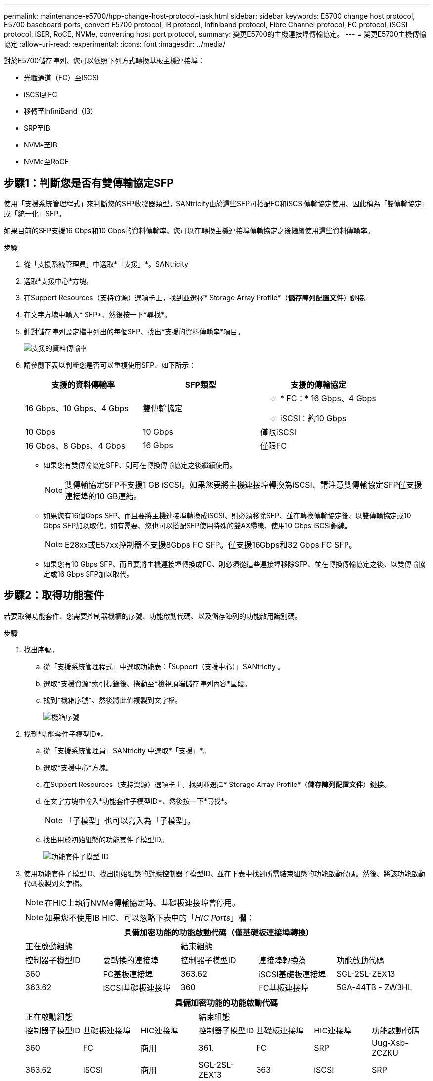 ---
permalink: maintenance-e5700/hpp-change-host-protocol-task.html 
sidebar: sidebar 
keywords: E5700 change host protocol, E5700 baseboard ports, convert E5700 protocol, IB protocol, Infiniband protocol, Fibre Channel protocol, FC protocol, iSCSI protocol, iSER, RoCE, NVMe, converting host port protocol, 
summary: 變更E5700的主機連接埠傳輸協定。 
---
= 變更E5700主機傳輸協定
:allow-uri-read: 
:experimental: 
:icons: font
:imagesdir: ../media/


[role="lead"]
對於E5700儲存陣列、您可以依照下列方式轉換基板主機連接埠：

* 光纖通道（FC）至iSCSI
* iSCSI到FC
* 移轉至InfiniBand（IB）
* SRP至IB
* NVMe至IB
* NVMe至RoCE




== 步驟1：判斷您是否有雙傳輸協定SFP

使用「支援系統管理程式」來判斷您的SFP收發器類型。SANtricity由於這些SFP可搭配FC和iSCSI傳輸協定使用、因此稱為「雙傳輸協定」或「統一化」SFP。

如果目前的SFP支援16 Gbps和10 Gbps的資料傳輸率、您可以在轉換主機連接埠傳輸協定之後繼續使用這些資料傳輸率。

.步驟
. 從「支援系統管理員」中選取*「支援」*。SANtricity
. 選取*支援中心*方塊。
. 在Support Resources（支持資源）選項卡上，找到並選擇* Storage Array Profile*（*儲存陣列配置文件*）鏈接。
. 在文字方塊中輸入* SFP*、然後按一下*尋找*。
. 針對儲存陣列設定檔中列出的每個SFP、找出*支援的資料傳輸率*項目。
+
image::../media/sam1130_ss_e2800_unified_spf_maint-e5700.gif[支援的資料傳輸率]

. 請參閱下表以判斷您是否可以重複使用SFP、如下所示：
+
|===
| 支援的資料傳輸率 | SFP類型 | 支援的傳輸協定 


 a| 
16 Gbps、10 Gbps、4 Gbps
 a| 
雙傳輸協定
 a| 
** * FC：* 16 Gbps、4 Gbps
** iSCSI：約10 Gbps




 a| 
10 Gbps
 a| 
10 Gbps
 a| 
僅限iSCSI



 a| 
16 Gbps、8 Gbps、4 Gbps
 a| 
16 Gbps
 a| 
僅限FC

|===
+
** 如果您有雙傳輸協定SFP、則可在轉換傳輸協定之後繼續使用。
+

NOTE: 雙傳輸協定SFP不支援1 GB iSCSI。如果您要將主機連接埠轉換為iSCSI、請注意雙傳輸協定SFP僅支援連接埠的10 GB連結。

** 如果您有16個Gbps SFP、而且要將主機連接埠轉換成iSCSI、則必須移除SFP、並在轉換傳輸協定後、以雙傳輸協定或10 Gbps SFP加以取代。如有需要、您也可以搭配SFP使用特殊的雙AX纜線、使用10 Gbps iSCSI銅線。
+

NOTE: E28xx或E57xx控制器不支援8Gbps FC SFP。僅支援16Gbps和32 Gbps FC SFP。

** 如果您有10 Gbps SFP、而且要將主機連接埠轉換成FC、則必須從這些連接埠移除SFP、並在轉換傳輸協定之後、以雙傳輸協定或16 Gbps SFP加以取代。






== 步驟2：取得功能套件

若要取得功能套件、您需要控制器機櫃的序號、功能啟動代碼、以及儲存陣列的功能啟用識別碼。

.步驟
. 找出序號。
+
.. 從「支援系統管理程式」中選取功能表：「Support（支援中心）」SANtricity 。
.. 選取*支援資源*索引標籤後、捲動至*檢視頂端儲存陣列內容*區段。
.. 找到*機箱序號*、然後將此值複製到文字檔。
+
image::../media/sam1130_ss_e2800_storage_array_profile_sn_smid_copy_maint-e5700.gif[機箱序號]



. 找到*功能套件子模型ID*。
+
.. 從「支援系統管理員」SANtricity 中選取*「支援」*。
.. 選取*支援中心*方塊。
.. 在Support Resources（支持資源）選項卡上，找到並選擇* Storage Array Profile*（*儲存陣列配置文件*）鏈接。
.. 在文字方塊中輸入*功能套件子模型ID*、然後按一下*尋找*。
+

NOTE: 「子模型」也可以寫入為「子模型」。

.. 找出用於初始組態的功能套件子模型ID。
+
image::../media/storage_array_profile2_maint-e5700.gif[功能套件子模型 ID]



. 使用功能套件子模型ID、找出開始組態的對應控制器子模型ID、並在下表中找到所需結束組態的功能啟動代碼。然後、將該功能啟動代碼複製到文字檔。
+

NOTE: 在HIC上執行NVMe傳輸協定時、基礎板連接埠會停用。

+

NOTE: 如果您不使用IB HIC、可以忽略下表中的「_HIC Ports_」欄：

+
|===
5+| 具備加密功能的功能啟動代碼（僅基礎板連接埠轉換） 


2+| 正在啟動組態 3+| 結束組態 


| 控制器子機型ID | 要轉換的連接埠 | 控制器子模型ID | 連接埠轉換為 | 功能啟動代碼 


 a| 
360
 a| 
FC基板連接埠
 a| 
363.62
 a| 
iSCSI基礎板連接埠
 a| 
SGL-2SL-ZEX13



 a| 
363.62
 a| 
iSCSI基礎板連接埠
 a| 
360
 a| 
FC基板連接埠
 a| 
5GA-44TB - ZW3HL

|===
+
|===
7+| 具備加密功能的功能啟動代碼 


3+| 正在啟動組態 4+| 結束組態 


| 控制器子模型ID | 基礎板連接埠 | HIC連接埠 | 控制器子模型ID | 基礎板連接埠 | HIC連接埠 | 功能啟動代碼 


 a| 
360
 a| 
FC
 a| 
商用
 a| 
361.
 a| 
FC
 a| 
SRP
 a| 
Uug-Xsb-ZCZKU



 a| 
363.62
 a| 
iSCSI
 a| 
商用
 a| 
SGL-2SL-ZEX13



 a| 
363
 a| 
iSCSI
 a| 
SRP
 a| 
VGN-LTB-ZGFCT



 a| 
383.82
 a| 
無法使用
 a| 
NVMe / IB
 a| 
KGA-ISB-ZDHQF



 a| 
403.
 a| 
無法使用
 a| 
NVMe / RoCE或NVMe / FC
 a| 
YGE-BHK-Z8EKB



 a| 
361.
 a| 
FC
 a| 
SRP
 a| 
360
 a| 
FC
 a| 
商用
 a| 
JGS-0TB-ZID1V



 a| 
363.62
 a| 
iSCSI
 a| 
商用
 a| 
UGX - RTB - ZLBPV



 a| 
363
 a| 
iSCSI
 a| 
SRP
 a| 
2G1-BTB-ZMRYN



 a| 
383.82
 a| 
無法使用
 a| 
NVMe / IB
 a| 
TGV：8TB-ZKT6



 a| 
403.
 a| 
無法使用
 a| 
NVMe / RoCE或NVMe / FC
 a| 
JGM-Eik-ZAC6Q



 a| 
363.62
 a| 
iSCSI
 a| 
商用
 a| 
360
 a| 
FC
 a| 
商用
 a| 
5GA-44TB - ZW3HL



 a| 
361.
 a| 
FC
 a| 
SRP
 a| 
EGL-NTB-ZKQ4



 a| 
363
 a| 
iSCSI
 a| 
SRP
 a| 
HGP-QUB - Z1IC



 a| 
383.383.3.
 a| 
無法使用
 a| 
NVMe / IB
 a| 
BGS-AUB-Z2YNG



 a| 
403.
 a| 
無法使用
 a| 
NVMe / RoCE或NVMe / FC
 a| 
1GW-Lik-ZG9HN



 a| 
363
 a| 
iSCSI
 a| 
SRP
 a| 
360
 a| 
FC
 a| 
商用
 a| 
SGU-Tub - Z3G2U



 a| 
361.
 a| 
FC
 a| 
SRP
 a| 
FGX -雙工- Z5WF7



 a| 
363.62
 a| 
iSCSI
 a| 
SRP
 a| 
LG3-GUB-Z7V17



 a| 
383.383.3.
 a| 
無法使用
 a| 
NVMe / IB
 a| 
NG5-ZUB-Z8C8J



 a| 
403.
 a| 
無法使用
 a| 
NVMe / RoCE或NVMe / FC
 a| 
WG2-0IK-ZI75U



 a| 
383.82
 a| 
無法使用
 a| 
NVMe / IB
 a| 
360
 a| 
FC
 a| 
商用
 a| 
QG6-ETB-ZPPPT



 a| 
361.
 a| 
FC
 a| 
SRP
 a| 
XG8-XTB-ZQ7XS



 a| 
363.62
 a| 
iSCSI
 a| 
商用
 a| 
SGB-HTB-ZS0AH



 a| 
363
 a| 
iSCSI
 a| 
SRP
 a| 
TGD-1T1D-ZTTTL



 a| 
403.
 a| 
無法使用
 a| 
NVMe / RoCE或NVMe / FC
 a| 
IGR-IIK-ZDBRB



 a| 
383.383.3.
 a| 
無法使用
 a| 
NVMe / IB
 a| 
360
 a| 
FC
 a| 
商用
 a| 
LG8-Jub - ZATLD



 a| 
361.
 a| 
FC
 a| 
SRP
 a| 
LGA-3UB-ZBAX1



 a| 
363.62
 a| 
iSCSI
 a| 
商用
 a| 
NGF-7UB-Z8KX



 a| 
363
 a| 
iSCSI
 a| 
SRP
 a| 
3GA-QUB：ZFP1年



 a| 
403.
 a| 
無法使用
 a| 
NVMe / RoCE或NVMe / FC
 a| 
5GA-Rik-ZL5PE



 a| 
403.
 a| 
無法使用
 a| 
NVMe / RoCE或NVMe / FC
 a| 
360
 a| 
FC
 a| 
商用
 a| 
BGC-UIK-Z03GR



 a| 
361.
 a| 
FC
 a| 
SRP
 a| 
LGF-Eik-ZPJX



 a| 
363.62
 a| 
iSCSI
 a| 
商用
 a| 
PGJ-HIK-ZSIDZ



 a| 
363
 a| 
iSCSI
 a| 
SRP
 a| 
1GM-1JK-ZTYQX



 a| 
383.82
 a| 
無法使用
 a| 
NVMe / IB
 a| 
JGN-XIK-ZQ142

|===
+
|===
5+| 非加密功能啟動代碼（僅基礎板連接埠轉換） 


2+| 正在啟動組態 3+| 結束組態 


| 控制器子機型ID | 要轉換的連接埠 | 控制器子模型ID | 連接埠轉換為 | 功能啟動代碼 


 a| 
365
 a| 
FC基板連接埠
 a| 
367.
 a| 
iSCSI基礎板連接埠
 a| 
BGU-GRB-ZM3KW



 a| 
367.
 a| 
iSCSI基礎板連接埠
 a| 
366,36
 a| 
FC基板連接埠
 a| 
9GU-2WB-Z503D

|===
+
|===
7+| 非加密功能啟動代碼 


3+| 正在啟動組態 4+| 結束組態 


| 控制器子機型ID | 基礎板連接埠 | HIC連接埠 | 控制器子機型ID | 基礎板連接埠 | HIC連接埠 | 功能啟動代碼 


 a| 
365
 a| 
FC
 a| 
商用
 a| 
366,36
 a| 
FC
 a| 
SRP
 a| 
BGA-DVC-ZJ4YC



 a| 
367.
 a| 
iSCSI
 a| 
商用
 a| 
BGU-GRB-ZM3KW



 a| 
368.
 a| 
iSCSI
 a| 
SRP
 a| 
4GX - ZVB - ZNJVD



 a| 
384..
 a| 
無法使用
 a| 
NVMe / IB
 a| 
TGs - WVB - ZKL9T



 a| 
405
 a| 
無法使用
 a| 
NVMe / RoCE或NVMe / FC
 a| 
WGC-GJK-Z7P2



 a| 
366,36
 a| 
FC
 a| 
SRP
 a| 
365
 a| 
FC
 a| 
商用
 a| 
WG2-3VC-ZQHLF



 a| 
367.
 a| 
iSCSI
 a| 
商用
 a| 
QGA-6VB. ZSF8M



 a| 
368.
 a| 
iSCSI
 a| 
SRP
 a| 
PVA-PVB-ZUWMX



 a| 
384..
 a| 
無法使用
 a| 
NVMe / IB
 a| 
CG5-MVB. ZRYW1.



 a| 
405
 a| 
無法使用
 a| 
NVMe / RoCE或NVMe / FC
 a| 
3GK-JK-ZANJQ



 a| 
367.
 a| 
iSCSI
 a| 
商用
 a| 
365
 a| 
FC
 a| 
商用
 a| 
PGR-IWB-Z48PC



 a| 
366,36
 a| 
FC
 a| 
SRP
 a| 
9GU-2WB-Z503D



 a| 
368.
 a| 
iSCSI
 a| 
SRP
 a| 
SGJ-IWB-ZJFE4.



 a| 
385
 a| 
無法使用
 a| 
NVMe / IB
 a| 
UGM-2XB-ZKV0B



 a| 
405
 a| 
無法使用
 a| 
NVMe / RoCE或NVMe / FC
 a| 
8GR-QKKP-ZFJTP



 a| 
368.
 a| 
iSCSI
 a| 
SRP
 a| 
365
 a| 
FC
 a| 
商用
 a| 
YG0-LXB/ZLD26



 a| 
366,36
 a| 
FC
 a| 
SRP
 a| 
SGR-5XB/ZNTFB



 a| 
367.
 a| 
iSCSI
 a| 
SRP
 a| 
PGZ-5WB-Z8M0N



 a| 
385
 a| 
無法使用
 a| 
NVMe / IB
 a| 
KG2-0WB-Z9477.



 a| 
405
 a| 
無法使用
 a| 
NVMe / RoCE或NVMe / FC
 a| 
2GV：TKKK-ZIHI6



 a| 
384..
 a| 
無法使用
 a| 
NVMe / IB
 a| 
365
 a| 
FC
 a| 
商用
 a| 
SGF-SVB-ZW309M



 a| 
366,36
 a| 
FC
 a| 
SRP
 a| 
7GB-CVB-ZYBGV



 a| 
367.
 a| 
iSCSI
 a| 
商用
 a| 
6GK-VVVVBS-ZSRN



 a| 
368.
 a| 
iSCSI
 a| 
SRP
 a| 
RGM-FWB-Z195H



 a| 
405
 a| 
無法使用
 a| 
NVMe / RoCE或NVMe / FC
 a| 
VGM-NKK-ZDLDK



 a| 
385
 a| 
無法使用
 a| 
NVMe / IB
 a| 
365
 a| 
FC
 a| 
商用
 a| 
GGG5-8WB-ZBKEM



 a| 
366,36
 a| 
FC
 a| 
SRP
 a| 
KGA-RWB-ZC2RZ



 a| 
367.
 a| 
iSCSI
 a| 
商用
 a| 
NGC-VWB-ZFzen



 a| 
368.
 a| 
iSCSI
 a| 
SRP
 a| 
4GE-FWB-ZGG-QJ



 a| 
405
 a| 
無法使用
 a| 
NVMe / RoCE或NVMe / FC
 a| 
NG1-WKKK-ZLFAI



 a| 
405
 a| 
無法使用
 a| 
NVMe / RoCE或NVMe / FC
 a| 
365
 a| 
FC
 a| 
商用
 a| 
MG6-ZKKKA-ZNDVC



 a| 
366,36
 a| 
FC
 a| 
SRP
 a| 
WGP9-JKKK-ZPAR



 a| 
367.
 a| 
iSCSI
 a| 
商用
 a| 
Nge-MKKA-ZRW9



 a| 
368.
 a| 
iSCSI
 a| 
SRP
 a| 
TGG-6KKG-ZT9BU



 a| 
384..
 a| 
無法使用
 a| 
NVMe / IB
 a| 
AGB-3KKKR-ZQBLR

|===
+

NOTE: 如果未列出您的控制器子機型ID、請聯絡 http://mysupport.netapp.com["NetApp支援"^]。

. 在System Manager中、找到「啟用功能識別碼」。
+
.. 前往功能表：設定[系統]。
.. 向下捲動至*附加元件*。
.. 在「*變更功能套件*」下、找到「*功能啟用識別碼*」。
.. 複製此32位數號碼並貼到文字檔。
+
image::../media/sam1130_ss_e2800_change_feature_pack_feature_enable_identifier_copy_maint-e5700.gif[變更功能套件]



. 前往 http://partnerspfk.netapp.com["NetApp授權啟動：儲存陣列優質功能啟動"^]，然後輸入取得功能套件所需的資訊。
+
** 機箱序號
** 功能啟動代碼
** 功能啟用識別碼
+

NOTE: 優質功能啟動網站包含「優質功能啟動說明」的連結。 請勿嘗試將這些指示用於此程序。



. 選擇是在電子郵件中接收功能套件的金鑰檔、還是直接從網站下載。




== 步驟3：停止主機I/O

在轉換主機連接埠的傳輸協定之前、請先停止主機的所有I/O作業。在成功完成轉換之前、您無法存取儲存陣列上的資料。

只有在轉換已使用的儲存陣列時、此工作才適用。

.步驟
. 確保儲存陣列與所有連線的主機之間不會發生I/O作業。例如、您可以執行下列步驟：
+
** 停止所有涉及從儲存設備對應至主機之LUN的程序。
** 確保沒有任何應用程式將資料寫入從儲存設備對應至主機的任何LUN。
** 卸載陣列上與磁碟區相關的所有檔案系統。
+

NOTE: 停止主機I/O作業的確切步驟取決於主機作業系統和組態、而這些步驟超出這些指示的範圍。如果您不確定如何停止環境中的主機I/O作業、請考慮關閉主機。

+

CAUTION: *可能的資料遺失*-如果您在執行I/O作業時繼續執行此程序、主機應用程式可能會因為無法存取儲存陣列而遺失資料。



. 如果儲存陣列參與鏡射關係、請停止次要儲存陣列上的所有主機I/O作業。
. 等待快取記憶體中的任何資料寫入磁碟機。
+
當需要將快取資料寫入磁碟機時、每個控制器背面的綠色快取作用中LED *（1）*會亮起。您必須等待此 LED 熄滅。image:../media/e5700_ib_hic_w_cache_led_callouts_maint-e5700.gif["E5700 控制器上的快取作用中 LED"]

. 從「SView System Manager」首頁SANtricity 、選取*「View Operations in progress*」（檢視進行中的作業*）。
. 請等待所有作業完成、然後再繼續下一步。




== 步驟4：變更功能套件

變更功能套件以轉換基板主機連接埠、IB HIC連接埠或兩種連接埠的主機傳輸協定。

.步驟
. 從「系統管理程式」中選取功能表：「設定」[System]。SANtricity
. 在*附加元件*下、選取*變更功能套件*。
+
image::../media/sam1130_ss_system_change_feature_pack_maint-e5700.gif[變更功能套件]

. 按一下*瀏覽*、然後選取您要套用的功能套件。
. 在欄位中輸入*變更*。
. 按一下 * 變更 * 。
+
功能套件移轉開始。兩個控制器會自動重新開機兩次、讓新功能套件生效。重新開機完成後、儲存陣列會返回回應狀態。

. 確認主機連接埠具有您所期望的傳輸協定。
+
.. 從「系統管理程式」中選取「*硬體*」SANtricity 。
.. 按一下*顯示機櫃背面*。
.. 選取控制器A或控制器B的圖形
.. 從內容功能表中選取*檢視設定*。
.. 選取*主機介面*索引標籤。
.. 按一下*顯示更多設定*。
.. 檢閱顯示的基板連接埠和HIC連接埠詳細資料（標示為「lot 1」）、並確認每種連接埠類型都有您所期望的傳輸協定。




.接下來呢？
前往 link:hpp-complete-protocol-conversion-task.html["完整的主機傳輸協定轉換"]。
